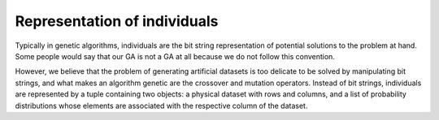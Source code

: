 Representation of individuals
-----------------------------

Typically in genetic algorithms, individuals are the bit string representation
of potential solutions to the problem at hand. Some people would say that our GA
is not a GA at all because we do not follow this convention.

However, we believe that the problem of generating artificial datasets is too
delicate to be solved by manipulating bit strings, and what makes an algorithm
genetic are the crossover and mutation operators. Instead of bit strings,
individuals are represented by a tuple containing two objects: a physical
dataset with rows and columns, and a list of probability distributions whose
elements are associated with the respective column of the dataset.

